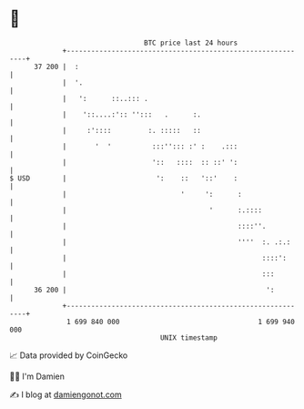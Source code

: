 * 👋

#+begin_example
                                    BTC price last 24 hours                    
                +------------------------------------------------------------+ 
         37 200 |  :                                                         | 
                |  '.                                                        | 
                |   ':      ::..::: .                                        | 
                |    '::....:':: '':::   .      :.                           | 
                |     :'::::         :. :::::   ::                           | 
                |       '  '          :::''::: :' :    .:::                  | 
                |                     '::   ::::  :: ::' ':                  | 
   $ USD        |                      ':    ::   '::'    :                  | 
                |                            '     ':      :                 | 
                |                                   '      :.::::            | 
                |                                          ::::''.           | 
                |                                          ''''  :. .:.:     | 
                |                                                ::::':      | 
                |                                                :::         | 
         36 200 |                                                 ':         | 
                +------------------------------------------------------------+ 
                 1 699 840 000                                  1 699 940 000  
                                        UNIX timestamp                         
#+end_example
📈 Data provided by CoinGecko

🧑‍💻 I'm Damien

✍️ I blog at [[https://www.damiengonot.com][damiengonot.com]]
